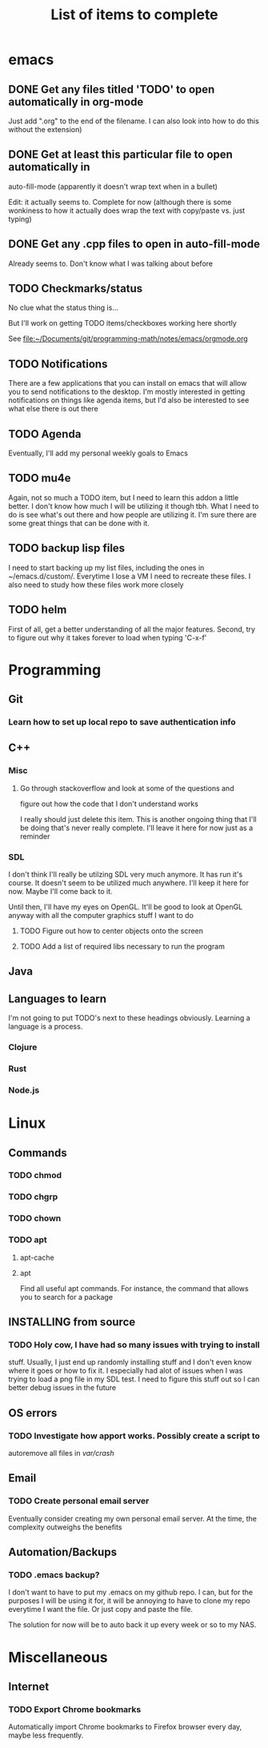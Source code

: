 #+TITLE: List of items to complete

* emacs
** DONE Get any files titled 'TODO' to open automatically in org-mode
Just add ".org" to the end of the filename. I can also
look into how to do this without the extension)
** DONE Get at least this particular file to open automatically in
auto-fill-mode (apparently it doesn't wrap text when in a bullet)

Edit: it actually seems to. Complete for now (although there is some
wonkiness to how it actually does wrap the text with copy/paste
vs. just typing)
** DONE Get any .cpp files to open in auto-fill-mode
Already seems to. Don't know what I was talking about before
** TODO Checkmarks/status
No clue what the status thing is...

But I'll work on getting TODO items/checkboxes working here shortly

See file:~/Documents/git/programming-math/notes/emacs/orgmode.org
** TODO Notifications
There are a few applications that you can install on emacs that will
allow you to send notifications to the desktop. I'm mostly interested
in getting notifications on things like agenda items, but I'd also be
interested to see what else there is out there
** TODO Agenda
Eventually, I'll add my personal weekly goals to Emacs
** TODO mu4e
Again, not so much a TODO item, but I need to learn this addon a
little better. I don't know how much I will be utilizing it though
tbh. What I need to do is see what's out there and how people are
utilizing it. I'm sure there are some great things that can be done
with it.
** TODO backup lisp files
   I need to start backing up my list files, including the ones in ~/emacs.d/custom/. 
   Everytime I lose a VM I need to recreate these files. I also need to study how these files work more closely
** TODO helm
   First of all, get a better understanding of all the major features. Second, try to figure out why it takes forever to load when typing 'C-x-f'
* Programming
** Git
*** Learn how to set up local repo to save authentication info
** C++
*** Misc
**** Go through stackoverflow and look at some of the questions and
figure out how the code that I don't understand works

I really should just delete this item. This is another ongoing thing
that I'll be doing that's never really complete. I'll leave it here
for now just as a reminder
*** SDL
I don't think I'll really be utilzing SDL very much anymore. It has
run it's course. It doesn't seem to be utilized much anywhere. I'll
keep it here for now. Maybe I'll come back to it.

Until then, I'll have my eyes on OpenGL. It'll be good to look at
OpenGL anyway with all the computer graphics stuff I want to do
**** TODO Figure out how to center objects onto the screen
**** TODO Add a list of required libs necessary to run the program     
** Java
** Languages to learn
I'm not going to put TODO's next to these headings obviously. Learning
a language is a process.

*** Clojure
*** Rust
*** Node.js
* Linux
** Commands
*** TODO chmod
*** TODO chgrp
*** TODO chown
*** TODO apt
**** apt-cache
**** apt
Find all useful apt commands. For instance, the command that allows
you to search for a package
** INSTALLING from source
*** TODO Holy cow, I have had so many issues with trying to install
stuff. Usually, I just end up randomly installing stuff and I don't
even know where it goes or how to fix it. I especially had alot of
issues when I was trying to load a png file in my SDL test. I need to
figure this stuff out so I can better debug issues in the future
** OS errors
*** TODO Investigate how apport works. Possibly create a script to
autoremove all files in /var/crash/

** Email
*** TODO Create personal email server
Eventually consider creating my own personal email server. At the
time, the complexity outweighs the benefits
** Automation/Backups
*** TODO .emacs backup?
I don't want to have to put my .emacs on my github repo. I can, but
for the purposes I will be using it for, it will be annoying to have
to clone my repo everytime I want the file. Or just copy and paste the
file.

The solution for now will be to auto back it up every week or so to my NAS.
* Miscellaneous
** Internet
*** TODO Export Chrome bookmarks
Automatically import Chrome bookmarks to Firefox browser every
day, maybe less frequently.

